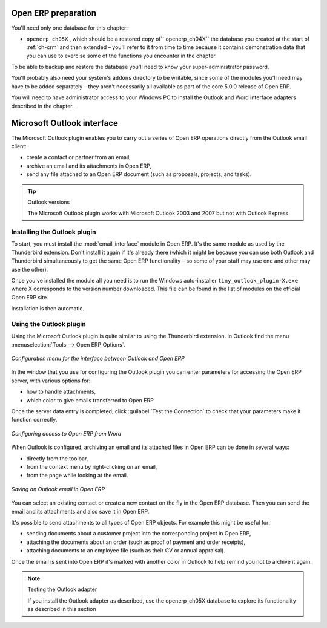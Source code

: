 .. index::
   single: Microsoft Outlook interface
..

.. todo:: Fix all of these database segments now.

Open ERP preparation
====================

You'll need only one database for this chapter:

* \ ``openerp_ch05X``\  , which should be a restored copy of\ `` openerp_ch04X``\   the database you
  created at the start of :ref:`ch-crm` and then extended – you'll refer to it from time to time because
  it contains demonstration data that you can use to exercise some of the functions you encounter in
  the chapter.

To be able to backup and restore the database you'll need to know your super-administrator password.

You'll probably also need your system's \ ``addons``\   directory to be writable, since some of the
modules you'll need may have to be added separately – they aren't necessarily all available as
part of the core 5.0.0 release of Open ERP.

You will need to have administrator access to your Windows PC to install the Outlook and Word
interface adapters described in the chapter.

.. index:: Outlook (Microsoft)

Microsoft Outlook interface
===========================

The Microsoft Outlook plugin enables you to carry out a series of Open ERP operations directly
from the Outlook email client:

* create a contact or partner from an email,

* archive an email and its attachments in Open ERP,

* send any file attached to an Open ERP document (such as proposals, projects, and tasks).

.. tip:: Outlook versions

	The Microsoft Outlook plugin works with Microsoft Outlook 2003 and 2007 but not with Outlook
	Express

Installing the Outlook plugin
-----------------------------

To start, you must install the :mod:`email_interface` module in Open ERP. It's the same module as
used by the Thunderbird extension. Don't install it again if it's already there (which it might be
because you can use both Outlook and Thunderbird simultaneously to get the same Open ERP
functionality – so some of your staff may use one and other may use the other).

Once you've installed the module all you need is to run the Windows auto-installer \
``tiny_outlook_plugin-X.exe``\   where X corresponds to the version number downloaded. This file can
be found in the list of modules on the official Open ERP site.

Installation is then automatic.

Using the Outlook plugin
------------------------

Using the Microsoft Outlook plugin is quite similar to using the Thunderbird extension. In Outlook
find the menu :menuselection:`Tools --> Open ERP Options`.

.. figure::  images/outlook_menu.png
   :scale: 50
   :align: center

   *Configuration menu for the interface between Outlook and Open ERP*

In the window that you use for configuring the Outlook plugin you can enter parameters for accessing
the Open ERP server, with various options for:

* how to handle attachments,

* which color to give emails transferred to Open ERP.

Once the server data entry is completed, click :guilabel:`Test the Connection` to check that your
parameters make it function correctly.

.. figure::  images/outlook_config.png
   :scale: 50
   :align: center

   *Configuring access to Open ERP from Word*

When Outlook is configured, archiving an email and its attached files in Open ERP can be done in
several ways:

* directly from the toolbar,

* from the context menu by right-clicking on an email,

* from the page while looking at the email.

.. figure::  images/outlook_archive.png
   :scale: 50
   :align: center

   *Saving an Outlook email in Open ERP*

You can select an existing contact or create a new contact on the fly in the Open ERP database.
Then you can send the email and its attachments and also save it in Open ERP.

It's possible to send attachments to all types of Open ERP objects. For example this might be
useful for:

* sending documents about a customer project into the corresponding project in Open ERP,

* attaching the documents about an order (such as proof of payment and order receipts),

* attaching documents to an employee file (such as their CV or annual appraisal).

Once the email is sent into Open ERP it's marked with another color in Outlook to help remind you
not to archive it again.

.. note:: Testing the Outlook adapter

	If you install the Outlook adapter as described, use the openerp_ch05X database to explore its
	functionality as described in this section

.. Copyright © Open Object Press. All rights reserved.

.. You may take electronic copy of this publication and distribute it if you don't
.. change the content. You can also print a copy to be read by yourself only.

.. We have contracts with different publishers in different countries to sell and
.. distribute paper or electronic based versions of this book (translated or not)
.. in bookstores. This helps to distribute and promote the Open ERP product. It
.. also helps us to create incentives to pay contributors and authors using author
.. rights of these sales.

.. Due to this, grants to translate, modify or sell this book are strictly
.. forbidden, unless Tiny SPRL (representing Open Object Press) gives you a
.. written authorisation for this.

.. Many of the designations used by manufacturers and suppliers to distinguish their
.. products are claimed as trademarks. Where those designations appear in this book,
.. and Open Object Press was aware of a trademark claim, the designations have been
.. printed in initial capitals.

.. While every precaution has been taken in the preparation of this book, the publisher
.. and the authors assume no responsibility for errors or omissions, or for damages
.. resulting from the use of the information contained herein.

.. Published by Open Object Press, Grand Rosière, Belgium

